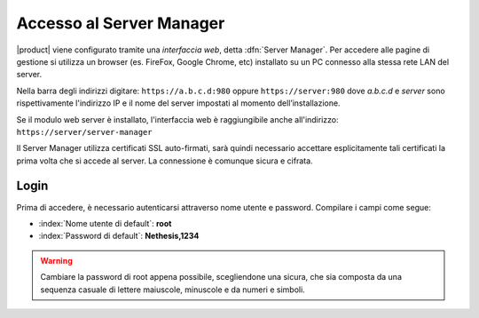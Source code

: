 .. _access-section:

.. index::
   single: interfaccia web
   single: Server Manager


=========================
Accesso al Server Manager
=========================

|product| viene configurato tramite una *interfaccia web*, detta :dfn:`Server Manager`.
Per accedere alle pagine di gestione si utilizza un browser (es. FireFox, Google Chrome, etc) installato su un PC connesso alla stessa rete LAN del server.

Nella barra degli indirizzi digitare: ``https://a.b.c.d:980`` oppure ``https://server:980`` dove *a.b.c.d*
e *server* sono rispettivamente l'indirizzo IP e il nome del server
impostati al momento dell’installazione.

Se il modulo web server è installato, l'interfaccia web è raggiungibile anche all'indirizzo: ``https://server/server-manager``

Il Server Manager utilizza certificati SSL auto-firmati, sarà quindi necessario
accettare esplicitamente tali certificati la prima volta che si accede al server.
La connessione è comunque sicura e cifrata.

Login
=====

Prima di accedere, è necessario autenticarsi attraverso nome utente e password.
Compilare i campi come segue:

* :index:`Nome utente di default`: **root**
* :index:`Password di default`: **Nethesis,1234**

.. warning:: Cambiare la password di root appena possibile,
             scegliendone una sicura, che sia composta da una sequenza
             casuale di lettere maiuscole, minuscole e da numeri e
             simboli.
